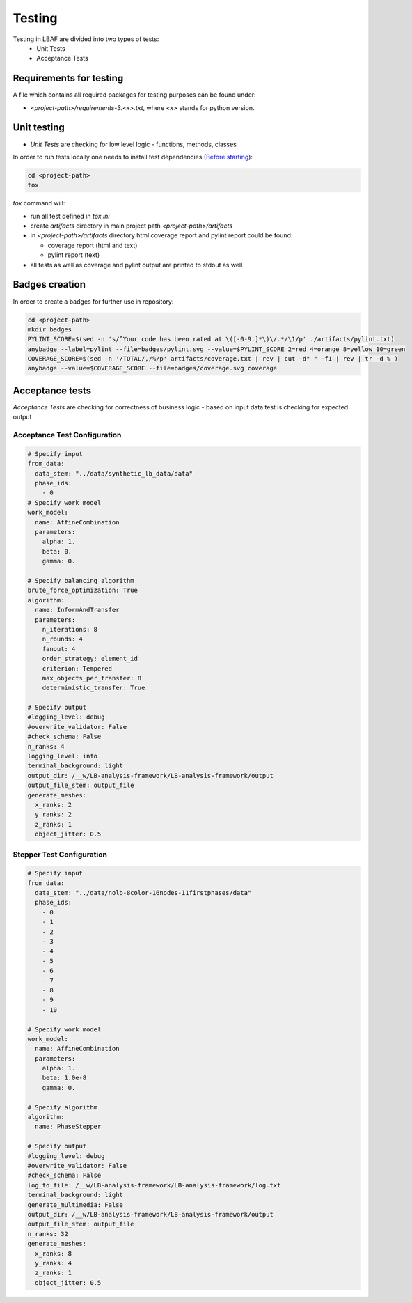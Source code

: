 Testing
=======

Testing in LBAF are divided into two types of tests:
  * Unit Tests
  * Acceptance Tests

Requirements for testing
------------------------

A file which contains all required packages for testing purposes can be found under:

* `<project-path>/requirements-3.<x>.txt`, where `<x>` stands for python version.

Unit testing
------------

* `Unit Tests` are checking for low level logic - functions, methods, classes

In order to run tests locally one needs to install test dependencies (`Before starting <before_starting.html>`_):

.. code-block:: bash

  cd <project-path>
  tox

`tox` command will:

* run all test defined in `tox.ini`
* create `artifacts` directory in main project path `<project-path>/artifacts`
* in `<project-path>/artifacts` directory html coverage report and pylint report could be found:

  * coverage report (html and text)
  * pylint report (text)

* all tests as well as coverage and pylint output are printed to stdout as well

Badges creation
---------------

In order to create a badges for further use in repository:

.. code-block:: bash

  cd <project-path>
  mkdir badges
  PYLINT_SCORE=$(sed -n 's/^Your code has been rated at \([-0-9.]*\)\/.*/\1/p' ./artifacts/pylint.txt)
  anybadge --label=pylint --file=badges/pylint.svg --value=$PYLINT_SCORE 2=red 4=orange 8=yellow 10=green
  COVERAGE_SCORE=$(sed -n '/TOTAL/,/%/p' artifacts/coverage.txt | rev | cut -d" " -f1 | rev | tr -d % )
  anybadge --value=$COVERAGE_SCORE --file=badges/coverage.svg coverage

Acceptance tests
----------------

`Acceptance Tests` are checking for correctness of business logic - based on input data test is checking for expected output

Acceptance Test Configuration
^^^^^^^^^^^^^^^^^^^^^^^^^^^^^

.. code-block:: yaml

  # Specify input
  from_data:
    data_stem: "../data/synthetic_lb_data/data"
    phase_ids:
      - 0
  # Specify work model
  work_model:
    name: AffineCombination
    parameters:
      alpha: 1.
      beta: 0.
      gamma: 0.

  # Specify balancing algorithm
  brute_force_optimization: True
  algorithm:
    name: InformAndTransfer
    parameters:
      n_iterations: 8
      n_rounds: 4
      fanout: 4
      order_strategy: element_id
      criterion: Tempered
      max_objects_per_transfer: 8
      deterministic_transfer: True

  # Specify output
  #logging_level: debug
  #overwrite_validator: False
  #check_schema: False
  n_ranks: 4
  logging_level: info
  terminal_background: light
  output_dir: /__w/LB-analysis-framework/LB-analysis-framework/output
  output_file_stem: output_file
  generate_meshes:
    x_ranks: 2
    y_ranks: 2
    z_ranks: 1
    object_jitter: 0.5

Stepper Test Configuration
^^^^^^^^^^^^^^^^^^^^^^^^^^

.. code-block:: yaml

  # Specify input
  from_data:
    data_stem: "../data/nolb-8color-16nodes-11firstphases/data"
    phase_ids:
      - 0
      - 1
      - 2
      - 3
      - 4
      - 5
      - 6
      - 7
      - 8
      - 9
      - 10

  # Specify work model
  work_model:
    name: AffineCombination
    parameters:
      alpha: 1.
      beta: 1.0e-8
      gamma: 0.

  # Specify algorithm
  algorithm:
    name: PhaseStepper

  # Specify output
  #logging_level: debug
  #overwrite_validator: False
  #check_schema: False
  log_to_file: /__w/LB-analysis-framework/LB-analysis-framework/log.txt
  terminal_background: light
  generate_multimedia: False
  output_dir: /__w/LB-analysis-framework/LB-analysis-framework/output
  output_file_stem: output_file
  n_ranks: 32
  generate_meshes:
    x_ranks: 8
    y_ranks: 4
    z_ranks: 1
    object_jitter: 0.5
